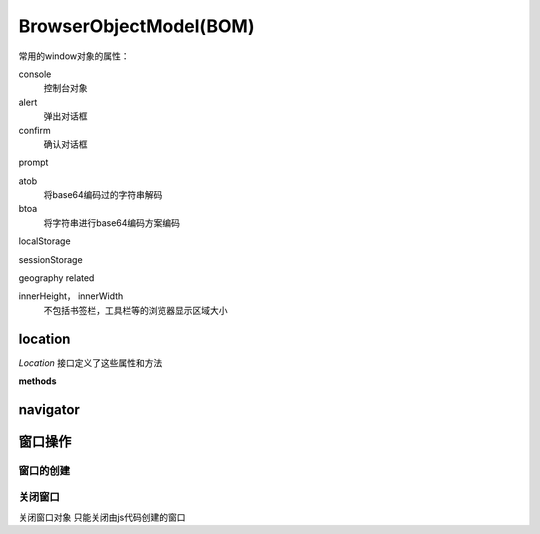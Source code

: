 BrowserObjectModel(BOM)
************************

常用的window对象的属性：

console
	控制台对象

alert
	弹出对话框

confirm
	确认对话框

prompt


atob
	将base64编码过的字符串解码

btoa
	将字符串进行base64编码方案编码

localStorage

sessionStorage
	

geography related

innerHeight， innerWidth
	不包括书签栏，工具栏等的浏览器显示区域大小


location
=============

`Location` 接口定义了这些属性和方法

.. js:attribute:: location.href
	
	网址

.. js:attribute:: location.host
	
	主机名，包括端口


**methods**

.. js:method:: location.assign(url)
	
	:param string url: An url to direct to.

.. js:method:: location.replace(url)

	almost the same as :js:meth:`location.assign`, but
	does not save current url in browser history, so can not be restored by push *back* button.


	


navigator
==========
	
窗口操作
=============

窗口的创建
--------------

.. js:function:: window.open(url, windowName，windowFeature)


关闭窗口
---------

.. js:function:: win.close()

关闭窗口对象
只能关闭由js代码创建的窗口









